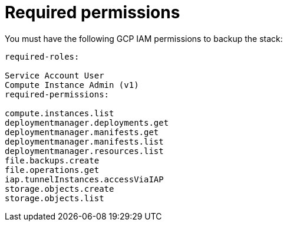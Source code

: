 :_mod-docs-content-type: REFERENCE

[id="ref-gcp-iam-backup-minimum-permissions"]

= Required permissions

You must have the following GCP IAM permissions to backup the stack:

[literal, options=“nowrap” subs=“+attributes”]
----
required-roles:

Service Account User
Compute Instance Admin (v1)
required-permissions:

compute.instances.list
deploymentmanager.deployments.get
deploymentmanager.manifests.get
deploymentmanager.manifests.list
deploymentmanager.resources.list
file.backups.create
file.operations.get
iap.tunnelInstances.accessViaIAP
storage.objects.create
storage.objects.list
----
